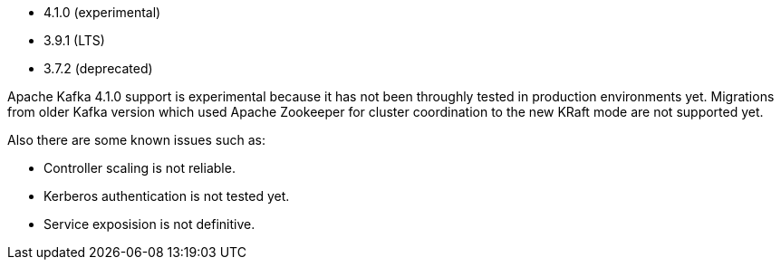 // The version ranges supported by Kafka-Operator
// This is a separate file, since it is used by both the direct Kafka documentation, and the overarching
// Stackable Platform documentation.

* 4.1.0 (experimental)
* 3.9.1 (LTS)
* 3.7.2 (deprecated)

Apache Kafka 4.1.0 support is experimental because it has not been throughly tested in production environments yet.
Migrations from older Kafka version which used Apache Zookeeper for cluster coordination to the new KRaft mode are not supported yet.

Also there are some known issues such as:

* Controller scaling is not reliable.
* Kerberos authentication is not tested yet.
* Service exposision is not definitive.
